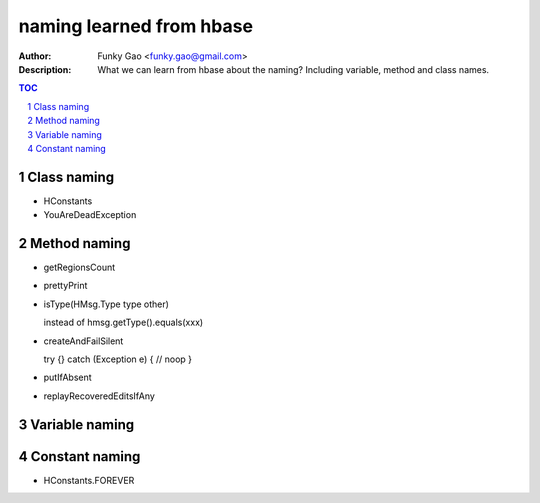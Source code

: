 =========================
naming learned from hbase 
=========================

:Author: Funky Gao <funky.gao@gmail.com>
:Description: What we can learn from hbase about the naming? Including variable, method and class names.

.. contents:: TOC
.. section-numbering::

Class naming
============

- HConstants

- YouAreDeadException


Method naming
=============

- getRegionsCount

- prettyPrint

- isType(HMsg.Type type other)

  instead of hmsg.getType().equals(xxx)

- createAndFailSilent

  try {} catch (Exception e) { // noop }

- putIfAbsent

- replayRecoveredEditsIfAny


Variable naming
===============


Constant naming
===============

- HConstants.FOREVER

